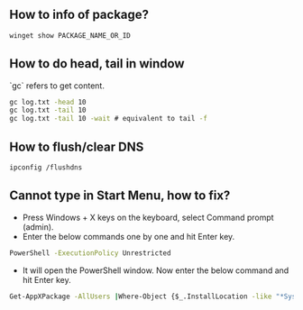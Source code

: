 
** How to info of package?

#+BEGIN_SRC bat
winget show PACKAGE_NAME_OR_ID
#+END_SRC

** How to do head, tail in window
`gc` refers to get content.
#+BEGIN_SRC bat
gc log.txt -head 10
gc log.txt -tail 10
gc log.txt -tail 10 -wait # equivalent to tail -f
#+END_SRC

** How to flush/clear DNS
#+BEGIN_SRC sh
ipconfig /flushdns
#+END_SRC

** Cannot type in Start Menu, how to fix?
- Press Windows + X keys on the keyboard, select Command prompt (admin).
- Enter the below commands one by one and hit Enter key.
#+BEGIN_SRC bat
PowerShell -ExecutionPolicy Unrestricted
#+END_SRC
- It will open the PowerShell window. Now enter the below command and hit Enter key.
#+BEGIN_SRC bat
Get-AppXPackage -AllUsers |Where-Object {$_.InstallLocation -like "*SystemApps*"} | Foreach {Add-AppxPackage -DisableDevelopmentMode -Register "$($_.InstallLocation)\AppXManifest.xml"}
#+END_SRC
